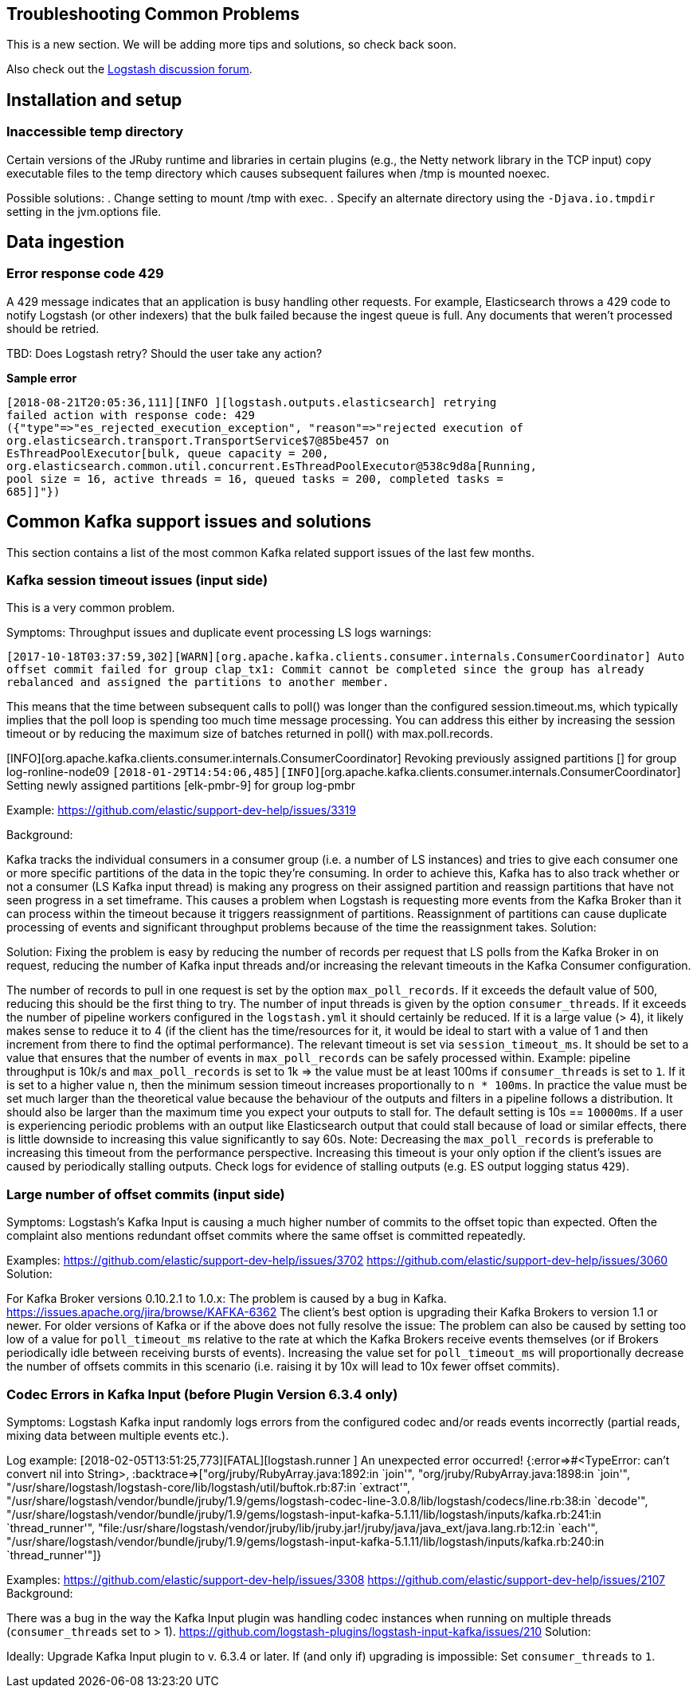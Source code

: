 [[troubleshooting]] 
== Troubleshooting Common Problems

This is a new section. We will be adding more tips and solutions, so check back soon.

Also check out the https://discuss.elastic.co/c/logstash[Logstash discussion
forum].


[float] 
[[ts-install]] 
== Installation and setup


[float] 
[[ts-temp-dir]] 
=== Inaccessible temp directory

Certain versions of the JRuby runtime and libraries
in certain plugins (e.g., the Netty network library in the TCP input) copy
executable files to the temp directory which causes subsequent failures when
/tmp is mounted noexec. 

Possible solutions:
. Change setting to mount /tmp with exec.
. Specify an alternate directory using the `-Djava.io.tmpdir` setting in the jvm.options file.
 

[float] 
[[ts-ingest]] 
== Data ingestion

[float] 
[[ts-429]] 
=== Error response code 429

A 429 message indicates that an application is busy handling other requests. For
example, Elasticsearch throws a 429 code to notify Logstash (or other indexers)
that the bulk failed because the ingest queue is full.  Any documents that
weren't processed should be retried.

TBD:  Does Logstash retry? Should the user take any action?

*Sample error*
[source,txt]
-----
[2018-08-21T20:05:36,111][INFO ][logstash.outputs.elasticsearch] retrying
failed action with response code: 429
({"type"=>"es_rejected_execution_exception", "reason"=>"rejected execution of
org.elasticsearch.transport.TransportService$7@85be457 on
EsThreadPoolExecutor[bulk, queue capacity = 200,
org.elasticsearch.common.util.concurrent.EsThreadPoolExecutor@538c9d8a[Running,
pool size = 16, active threads = 16, queued tasks = 200, completed tasks =
685]]"})
-----


[float] 
[[ts-kafka]] 
== Common Kafka support issues and solutions

This section contains a list of the most common Kafka related support issues of
the last few months.  

[float] 
[[ts-kafka-timeout]] 
=== Kafka session timeout issues (input side)

This is a very common problem. 

Symptoms: Throughput issues and duplicate event
processing LS logs warnings:

`[2017-10-18T03:37:59,302][WARN][org.apache.kafka.clients.consumer.internals.ConsumerCoordinator]
Auto offset commit failed for group clap_tx1: Commit cannot be completed since
the group has already rebalanced and assigned the partitions to another member.`

This means that the time between subsequent calls to poll() was longer than the
configured session.timeout.ms, which typically implies that the poll loop is
spending too much time message processing. You can address this either by
increasing the session timeout or by reducing the maximum size of batches
returned in poll() with max.poll.records. 

[INFO][org.apache.kafka.clients.consumer.internals.ConsumerCoordinator] Revoking
previously assigned partitions [] for group log-ronline-node09
`[2018-01-29T14:54:06,485][INFO]`[org.apache.kafka.clients.consumer.internals.ConsumerCoordinator]
Setting newly assigned partitions [elk-pmbr-9] for group log-pmbr 

Example: https://github.com/elastic/support-dev-help/issues/3319

Background:

Kafka tracks the individual consumers in a consumer group (i.e. a number of LS
instances) and tries to give each consumer one or more specific partitions of
the data in the topic they’re consuming.  In order to achieve this, Kafka has to
also track whether or not a consumer (LS Kafka input thread) is making any
progress on their assigned partition and reassign partitions that have not seen
progress in a set timeframe. This causes a problem when Logstash is requesting
more events from the Kafka Broker than it can process within the timeout because
it triggers reassignment of partitions. Reassignment of partitions can cause
duplicate processing of events and significant throughput problems because of
the time the reassignment takes. Solution:

Solution:
Fixing the problem is easy by reducing the number of records per request that LS
polls from the Kafka Broker in on request, reducing the number of Kafka input
threads and/or increasing the relevant timeouts in the Kafka Consumer
configuration.

The number of records to pull in one request is set by the option
`max_poll_records`.  If it exceeds the default value of 500, reducing this
should be the first thing to try. The number of input threads is given by the
option `consumer_threads`.  If it exceeds the number of pipeline workers
configured in the `logstash.yml` it should certainly be reduced.  If it is a
large value (> 4), it likely makes sense to reduce it to 4 (if the client has
the time/resources for it, it would be ideal to start with a value of 1 and then
increment from there to find the optimal performance). The relevant timeout is
set via `session_timeout_ms`. It should be set to a value that ensures that the
number of events in `max_poll_records` can be safely processed within. Example:
pipeline throughput is 10k/s and `max_poll_records` is set to 1k => the value
must be at least 100ms if `consumer_threads` is set to `1`. If it is set to a
higher value n, then the minimum session timeout increases proportionally to `n *
100ms`. In practice the value must be set much larger than the theoretical value
because the behaviour of the outputs and filters in a pipeline follows a
distribution. It should also be larger than the maximum time you expect your
outputs to stall for. The default setting is 10s == `10000ms`. If a user is
experiencing periodic problems with an output like Elasticsearch output that
could stall because of load or similar effects, there is little downside to
increasing this value significantly to say 60s. Note: Decreasing the
`max_poll_records` is preferable to increasing this timeout from the performance
perspective. Increasing this timeout is your only option if the client’s issues
are caused by periodically stalling outputs. Check logs for evidence of stalling
outputs (e.g. ES output logging status `429`).

[float] 
[[ts-kafka-many-offset-commits]] 
=== Large number of offset commits (input side)

Symptoms: Logstash’s Kafka Input is causing a much higher number of commits to
the offset topic than expected. Often the complaint also mentions redundant
offset commits where the same offset is committed repeatedly.

Examples: https://github.com/elastic/support-dev-help/issues/3702
https://github.com/elastic/support-dev-help/issues/3060 Solution:

For Kafka Broker versions 0.10.2.1 to 1.0.x: The problem is caused by a bug in
Kafka. https://issues.apache.org/jira/browse/KAFKA-6362 The client’s best option
is upgrading their Kafka Brokers to version 1.1 or newer. For older versions of
Kafka or if the above does not fully resolve the issue: The problem can also be
caused by setting too low of a value for `poll_timeout_ms` relative to the rate
at which the Kafka Brokers receive events themselves (or if Brokers periodically
idle between receiving bursts of events). Increasing the value set for
`poll_timeout_ms` will proportionally decrease the number of offsets commits in
this scenario (i.e. raising it by 10x will lead to 10x fewer offset commits).


[float] 
[[ts-kafka-codec-errors-input]] 
=== Codec Errors in Kafka Input (before Plugin Version 6.3.4 only) 

Symptoms:
Logstash Kafka input randomly logs errors from the configured codec and/or reads
events incorrectly (partial reads, mixing data between multiple events etc.).

Log example:  [2018-02-05T13:51:25,773][FATAL][logstash.runner          ] An
unexpected error occurred! {:error=>#<TypeError: can't convert nil into String>,
:backtrace=>["org/jruby/RubyArray.java:1892:in `join'",
"org/jruby/RubyArray.java:1898:in `join'",
"/usr/share/logstash/logstash-core/lib/logstash/util/buftok.rb:87:in `extract'",
"/usr/share/logstash/vendor/bundle/jruby/1.9/gems/logstash-codec-line-3.0.8/lib/logstash/codecs/line.rb:38:in
`decode'",
"/usr/share/logstash/vendor/bundle/jruby/1.9/gems/logstash-input-kafka-5.1.11/lib/logstash/inputs/kafka.rb:241:in
`thread_runner'",
"file:/usr/share/logstash/vendor/jruby/lib/jruby.jar!/jruby/java/java_ext/java.lang.rb:12:in
`each'",
"/usr/share/logstash/vendor/bundle/jruby/1.9/gems/logstash-input-kafka-5.1.11/lib/logstash/inputs/kafka.rb:240:in
`thread_runner'"]} 

Examples: https://github.com/elastic/support-dev-help/issues/3308
https://github.com/elastic/support-dev-help/issues/2107 Background:

There was a bug in the way the Kafka Input plugin was handling codec instances
when running on multiple threads (`consumer_threads` set to > 1).
https://github.com/logstash-plugins/logstash-input-kafka/issues/210 Solution:

Ideally: Upgrade Kafka Input plugin to v. 6.3.4 or later. If (and only if)
upgrading is impossible: Set `consumer_threads` to `1`.




